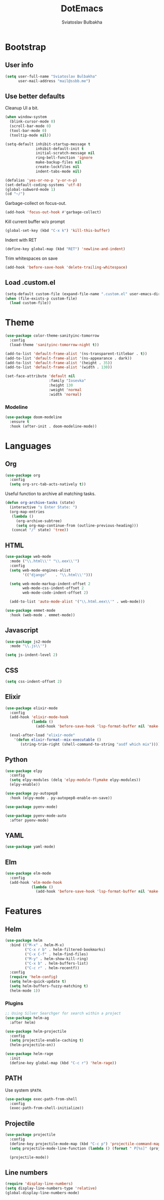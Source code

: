 #+TITLE: DotEmacs
#+AUTHOR: Sviatoslav Bulbakha

* Bootstrap
** User info

   #+BEGIN_SRC emacs-lisp
     (setq user-full-name "Sviatoslav Bulbakha"
           user-mail-address "mail@ssbb.me")
   #+END_SRC

** Use better defaults

   Cleanup UI a bit.

   #+BEGIN_SRC emacs-lisp
     (when window-system
       (blink-cursor-mode 0)
       (scroll-bar-mode 0)
       (tool-bar-mode 0)
       (tooltip-mode nil))
   #+END_SRC

   #+BEGIN_SRC emacs-lisp
     (setq-default inhibit-startup-message t
                   inhibit-default-init t
                   initial-scratch-message nil
                   ring-bell-function 'ignore
                   make-backup-files nil
                   create-lockfiles nil
                   indent-tabs-mode nil)

     (defalias 'yes-or-no-p 'y-or-n-p)
     (set-default-coding-systems 'utf-8)
     (global-subword-mode 1)
     (cd "~/")
   #+END_SRC

   Garbage-collect on focus-out.

   #+BEGIN_SRC emacs-lisp
     (add-hook 'focus-out-hook #'garbage-collect)
   #+END_SRC

   Kill current buffer w/o prompt

   #+BEGIN_SRC emacs-lisp
     (global-set-key (kbd "C-x k") 'kill-this-buffer)
   #+END_SRC

   Indent with RET

   #+BEGIN_SRC emacs-lisp
     (define-key global-map (kbd "RET") 'newline-and-indent)
   #+END_SRC

   Trim whitespaces on save

   #+BEGIN_SRC emacs-lisp
     (add-hook 'before-save-hook 'delete-trailing-whitespace)
   #+END_SRC

** Load .custom.el
   #+BEGIN_SRC emacs-lisp
     (setq-default custom-file (expand-file-name ".custom.el" user-emacs-directory))
     (when (file-exists-p custom-file)
       (load custom-file))
   #+END_SRC
* Theme
  #+BEGIN_SRC emacs-lisp
    (use-package color-theme-sanityinc-tomorrow
      :config
      (load-theme 'sanityinc-tomorrow-night t))
  #+END_SRC

  #+BEGIN_SRC emacs-lisp
    (add-to-list 'default-frame-alist '(ns-transparent-titlebar . t))
    (add-to-list 'default-frame-alist '(ns-appearance . dark))
    (add-to-list 'default-frame-alist '(height . 35))
    (add-to-list 'default-frame-alist '(width . 130))
  #+END_SRC

  #+BEGIN_SRC emacs-lisp
    (set-face-attribute 'default nil
                        :family "Iosevka"
                        :height 130
                        :weight 'normal
                        :width 'normal)
  #+END_SRC

*** Modeline
    #+BEGIN_SRC emacs-lisp
      (use-package doom-modeline
        :ensure t
        :hook (after-init . doom-modeline-mode))
    #+END_SRC

* Languages
** Org
   #+BEGIN_SRC emacs-lisp
     (use-package org
       :config
       (setq org-src-tab-acts-natively t))
   #+END_SRC

   Useful function to archive all matching tasks.

   #+BEGIN_SRC emacs-lisp
     (defun org-archive-tasks (state)
       (interactive "s Enter State: ")
       (org-map-entries
        (lambda ()
          (org-archive-subtree)
          (setq org-map-continue-from (outline-previous-heading)))
        (concat "/" state) 'tree))
   #+END_SRC
** HTML
   #+BEGIN_SRC emacs-lisp
     (use-package web-mode
       :mode ("\\.html\\'" "\\.eex\\'")
       :config
       (setq web-mode-engines-alist
             '(("django"    . "\\.html\\'")))

       (setq web-mode-markup-indent-offset 2
             web-mode-css-indent-offset 2
             web-mode-code-indent-offset 2)

       (add-to-list 'auto-mode-alist '("\\.html.eex\\'" . web-mode)))

     (use-package emmet-mode
       :hook (web-mode . emmet-mode))
   #+END_SRC
** Javascript
   #+BEGIN_SRC emacs-lisp
     (use-package js2-mode
       :mode "\\.js\\'")

     (setq js-indent-level 2)
   #+END_SRC
** CSS
   #+BEGIN_SRC emacs-lisp
     (setq css-indent-offset 2)
   #+END_SRC
** Elixir
   #+BEGIN_SRC emacs-lisp
     (use-package elixir-mode
       :config
       (add-hook 'elixir-mode-hook
                 (lambda ()
                   (add-hook 'before-save-hook 'lsp-format-buffer nil 'make-it-local)))

       (eval-after-load "elixir-mode"
         '(defun elixir-format--mix-executable ()
            (string-trim-right (shell-command-to-string "asdf which mix")))))
   #+END_SRC
** Python
   #+BEGIN_SRC emacs-lisp
     (use-package elpy
       :config
       (setq elpy-modules (delq 'elpy-module-flymake elpy-modules))
       (elpy-enable))

     (use-package py-autopep8
       :hook (elpy-mode . py-autopep8-enable-on-save))

     (use-package pyenv-mode)

     (use-package pyenv-mode-auto
       :after pyenv-mode)
   #+END_SRC
** YAML
   #+BEGIN_SRC emacs-lisp
     (use-package yaml-mode)
   #+END_SRC
** Elm
   #+BEGIN_SRC emacs-lisp
     (use-package elm-mode
       :config
       (add-hook 'elm-mode-hook
                 (lambda ()
                   (add-hook 'before-save-hook 'lsp-format-buffer nil 'make-it-local))))
   #+END_SRC
* Features
** Helm
   #+BEGIN_SRC emacs-lisp
     (use-package helm
       :bind (("M-x" . helm-M-x)
              ("C-x r b" . helm-filtered-bookmarks)
              ("C-x C-f" . helm-find-files)
              ("M-y" . helm-show-kill-ring)
              ("C-x b" . helm-buffers-list)
              ("C-c r" . helm-recentf))
       :config
       (require 'helm-config)
       (setq helm-quick-update t)
       (setq helm-buffers-fuzzy-matching t)
       (helm-mode 1))
   #+END_SRC
*** Plugins
    #+BEGIN_SRC emacs-lisp
      ;; Using Silver Searchger for search within a project
      (use-package helm-ag
        :after helm)

      (use-package helm-projectile
        :config
        (setq projectile-enable-caching t)
        (helm-projectile-on))

      (use-package helm-rage
        :init
        (define-key global-map (kbd "C-c r") 'helm-rage))
    #+END_SRC

** PATH
   Use system =$PATH=.

   #+BEGIN_SRC emacs-lisp
     (use-package exec-path-from-shell
       :config
       (exec-path-from-shell-initialize))
   #+END_SRC
** Projectile
   #+BEGIN_SRC emacs-lisp
     (use-package projectile
       :config
       (define-key projectile-mode-map (kbd "C-c p") 'projectile-command-map)
       (setq projectile-mode-line-function (lambda () (format " P[%s]" (projectile-project-name))))

       (projectile-mode))
   #+END_SRC
** Line numbers
   #+BEGIN_SRC emacs-lisp
     (require 'display-line-numbers)
     (setq display-line-numbers-type 'relative)
     (global-display-line-numbers-mode)
   #+END_SRC
** Magit
   #+BEGIN_SRC emacs-lisp
     (use-package magit
       :bind (("C-c g" . magit)))
   #+END_SRC
** Window numbers
   #+BEGIN_SRC emacs-lisp
     (use-package winum
       :no-require t
       :config
       (setq winum-keymap
             (let ((map (make-sparse-keymap)))
               (define-key map (kbd "C-`") 'winum-select-window-by-number)
               (define-key map (kbd "C-²") 'winum-select-window-by-number)
               (define-key map (kbd "M-0") 'winum-select-window-0-or-10)
               (define-key map (kbd "M-1") 'winum-select-window-1)
               (define-key map (kbd "M-2") 'winum-select-window-2)
               (define-key map (kbd "M-3") 'winum-select-window-3)
               (define-key map (kbd "M-4") 'winum-select-window-4)
               (define-key map (kbd "M-5") 'winum-select-window-5)
               (define-key map (kbd "M-6") 'winum-select-window-6)
               (define-key map (kbd "M-7") 'winum-select-window-7)
               (define-key map (kbd "M-8") 'winum-select-window-8)
               map))
       (require 'winum)
       (winum-mode))
   #+END_SRC
** Undo Tree
   #+BEGIN_SRC emacs-lisp
     (use-package undo-tree
       :config
       (global-undo-tree-mode))
   #+END_SRC
** Expand region
   #+BEGIN_SRC emacs-lisp
     (use-package expand-region
       :bind (("C-=" . er/expand-region)))
   #+END_SRC
** Parens
   #+BEGIN_SRC emacs-lisp
     (require 'paren)
     (setq show-paren-delay 0)
     (show-paren-mode 1)
   #+END_SRC
** Snippets
   #+BEGIN_SRC emacs-lisp
     (use-package yasnippet
       :config
       (yas-global-mode 1))

     (use-package yasnippet-snippets
       :after (yasnippet))
   #+END_SRC
** Auto-completion
   #+BEGIN_SRC emacs-lisp
     (use-package company
       :hook (elixir-mode . company-mode)
       :custom
       (company-tooltip-align-annotations t)
       :bind
       ("M-o" . company-complete))

     (use-package company-box
       :hook (company-mode . company-box-mode)
       :config
       ;; Prettify icons
       (defun my-company-box-icons--elisp (candidate)
         (when (derived-mode-p 'emacs-lisp-mode)
           (let ((sym (intern candidate)))
             (cond ((fboundp sym) 'Function)
                   ((featurep sym) 'Module)
                   ((facep sym) 'Color)
                   ((boundp sym) 'Variable)
                   ((symbolp sym) 'Text)
                   (t . nil)))))
       (advice-add #'company-box-icons--elisp :override #'my-company-box-icons--elisp)

       (when (and (display-graphic-p)
                  (require 'all-the-icons nil t))
         (declare-function all-the-icons-faicon 'all-the-icons)
         (declare-function all-the-icons-material 'all-the-icons)
         (declare-function all-the-icons-octicon 'all-the-icons)
         (setq company-box-icons-all-the-icons
               `((Unknown . ,(all-the-icons-material "find_in_page" :height 0.9 :v-adjust -0.2))
                 (Text . ,(all-the-icons-faicon "text-width" :height 0.85 :v-adjust -0.05))
                 (Method . ,(all-the-icons-faicon "cube" :height 0.85 :v-adjust -0.05 :face 'all-the-icons-purple))
                 (Function . ,(all-the-icons-faicon "cube" :height 0.85 :v-adjust -0.05 :face 'all-the-icons-purple))
                 (Constructor . ,(all-the-icons-faicon "cube" :height 0.85 :v-adjust -0.05 :face 'all-the-icons-purple))
                 (Field . ,(all-the-icons-octicon "tag" :height 0.85 :v-adjust 0 :face 'all-the-icons-lblue))
                 (Variable . ,(all-the-icons-octicon "tag" :height 0.85 :v-adjust 0 :face 'all-the-icons-lblue))
                 (Class . ,(all-the-icons-material "settings_input_component" :height 0.9 :v-adjust -0.2 :face 'all-the-icons-orange))
                 (Interface . ,(all-the-icons-material "share" :height 0.9 :v-adjust -0.2 :face 'all-the-icons-lblue))
                 (Module . ,(all-the-icons-material "view_module" :height 0.9 :v-adjust -0.2 :face 'all-the-icons-lblue))
                 (Property . ,(all-the-icons-faicon "wrench" :height 0.85 :v-adjust -0.05))
                 (Unit . ,(all-the-icons-material "settings_system_daydream" :height 0.9 :v-adjust -0.2))
                 (Value . ,(all-the-icons-material "format_align_right" :height 0.9 :v-adjust -0.2 :face 'all-the-icons-lblue))
                 (Enum . ,(all-the-icons-material "storage" :height 0.9 :v-adjust -0.2 :face 'all-the-icons-orange))
                 (Keyword . ,(all-the-icons-material "filter_center_focus" :height 0.9 :v-adjust -0.2))
                 (Snippet . ,(all-the-icons-material "format_align_center" :height 0.9 :v-adjust -0.2))
                 (Color . ,(all-the-icons-material "palette" :height 0.9 :v-adjust -0.2))
                 (File . ,(all-the-icons-faicon "file-o" :height 0.9 :v-adjust -0.05))
                 (Reference . ,(all-the-icons-material "collections_bookmark" :height 0.9 :v-adjust -0.2))
                 (Folder . ,(all-the-icons-faicon "folder-open" :height 0.9 :v-adjust -0.05))
                 (EnumMember . ,(all-the-icons-material "format_align_right" :height 0.9 :v-adjust -0.2 :face 'all-the-icons-lblue))
                 (Constant . ,(all-the-icons-faicon "square-o" :height 0.9 :v-adjust -0.05))
                 (Struct . ,(all-the-icons-material "settings_input_component" :height 0.9 :v-adjust -0.2 :face 'all-the-icons-orange))
                 (Event . ,(all-the-icons-faicon "bolt" :height 0.85 :v-adjust -0.05 :face 'all-the-icons-orange))
                 (Operator . ,(all-the-icons-material "control_point" :height 0.9 :v-adjust -0.2))
                 (TypeParameter . ,(all-the-icons-faicon "arrows" :height 0.85 :v-adjust -0.05))
                 (Template . ,(all-the-icons-material "format_align_center" :height 0.9 :v-adjust -0.2)))
               company-box-icons-alist 'company-box-icons-all-the-icons)))
   #+END_SRC
** Prettier
   #+BEGIN_SRC emacs-lisp
     (use-package prettier-js
       :config
       (add-hook 'js2-mode-hook 'prettier-js-mode)
       (add-hook 'css-mode-hook 'prettier-js-mode)
       (add-hook 'js-mode-hook 'prettier-js-mode)
       (add-hook 'typescript-mode-hook 'prettier-js-mode))
   #+END_SRC
** Comments
   #+BEGIN_SRC emacs-lisp
     (use-package evil-nerd-commenter
       :config
       (evilnc-default-hotkeys))
   #+END_SRC
** Language Server Protocol
   #+BEGIN_SRC emacs-lisp
     (use-package lsp-mode
       :hook ((elixir-mode . lsp))
              ;; (elm-mode . lsp))
       :config
       (setq lsp-enable-file-watchers nil
             lsp-enable-imenu t
             ;; lsp-print-performance t
             lsp-prefer-flymake t
             lsp-elm-elm-analyse-trigger 'never))

     (use-package company-lsp
       :config
       (push 'company-lsp company-backends)
       (setq company-lsp-cache-candidates 'auto))
   #+END_SRC
** Highlight TODO's
   #+BEGIN_SRC emacs-lisp
     (use-package hl-todo
       :config
       (global-hl-todo-mode))
   #+END_SRC
** Linting
   #+BEGIN_SRC emacs-lisp
     (global-set-key (kbd "C-c ! n") 'flymake-goto-next-error)
   #+END_SRC
** Colors highlight
   #+BEGIN_SRC emacs-lisp
     (use-package rainbow-mode)
   #+END_SRC
** Strip useless whitespaces on save
   #+BEGIN_SRC emacs-lisp
     (add-hook 'before-save-hook 'delete-trailing-whitespace)
   #+END_SRC
